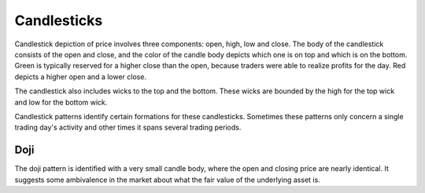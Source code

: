 Candlesticks
============

Candlestick depiction of price involves three components: open, high, low and close. The body of the candlestick consists of the open and close, and the color of 
the candle body depicts which one is on top and which is on the bottom. Green is typically reserved for a higher close than the open, because traders were able 
to realize profits for the day. Red depicts a higher open and a lower close.

The candlestick also includes wicks to the top and the bottom. These wicks are bounded by the high for the top wick and low for the bottom wick. 

Candlestick patterns identify certain formations for these candlesticks. Sometimes these patterns only concern a single trading day's activity and other times
it spans several trading periods. 

Doji
----

The doji pattern is identified with a very small candle body, where the open and closing price are nearly identical. It suggests some ambivalence in the market
about what the fair value of the underlying asset is.
